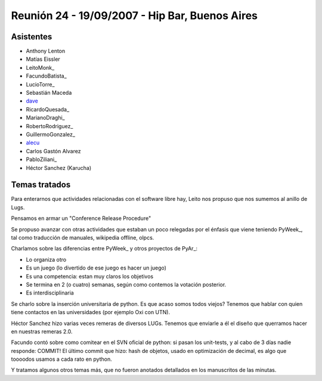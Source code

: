 
Reunión 24 - 19/09/2007 - Hip Bar, Buenos Aires
===============================================

Asistentes
----------

* Anthony Lenton

* Matías Eissler

* LeitoMonk_

* FacundoBatista_

* LucioTorre_

* Sebastián Maceda

* dave_

* RicardoQuesada_

* MarianoDraghi_

* RobertoRodriguez_

* GuillermoGonzalez_

* alecu_

* Carlos Gastón Alvarez

* PabloZiliani_

* Héctor Sanchez (Karucha)

Temas tratados
--------------

Para enterarnos que actividades relacionadas con el software libre hay, Leito nos propuso que nos sumemos al anillo de Lugs.

Pensamos en armar un "Conference Release Procedure"

Se propuso avanzar con otras actividades que estaban un poco relegadas por el énfasis que viene teniendo PyWeek_, tal como traducción de manuales, wikipedia offline, olpcs.

Charlamos sobre las diferencias entre PyWeek_ y otros proyectos de PyAr_:

* Lo organiza otro

* Es un juego (lo divertido de ese juego es hacer un juego)

* Es una competencia: estan muy claros los objetivos

* Se termina en 2 (o cuatro) semanas, según como contemos la votación posterior.

* Es interdisciplinaria

Se charlo sobre la inserción universitaria de python. Es que acaso somos todos viejos? Tenemos que hablar con quien tiene contactos en las universidades (por ejemplo Oxi con UTN).

Héctor Sanchez hizo varias veces remeras de diversos LUGs. Tenemos que enviarle a él el diseño que querramos hacer en nuestras remeras 2.0.

Facundo contó sobre como comitear en el SVN oficial de python: si pasan los unit-tests, y al cabo de 3 días nadie responde: COMMIT! El último commit que hizo: hash de objetos, usado en optimización de decimal, es algo que toooodos usamos a cada rato en python.

Y tratamos algunos otros temas más, que no fueron anotados detallados en los manuscritos de las minutas.

.. ############################################################################

.. _dave: AlejandroDavidWeil

.. _alecu: AlejandroJCura

